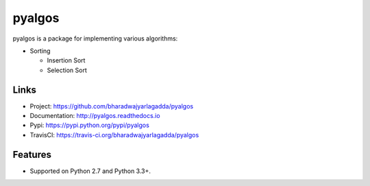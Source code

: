 *******
pyalgos
*******

|version| |travis| |coveralls| |license|

pyalgos is a package for implementing various algorithms:

- Sorting

  - Insertion Sort
  - Selection Sort

Links
=====

- Project: https://github.com/bharadwajyarlagadda/pyalgos
- Documentation: http://pyalgos.readthedocs.io
- Pypi: https://pypi.python.org/pypi/pyalgos
- TravisCI: https://travis-ci.org/bharadwajyarlagadda/pyalgos

Features
========

- Supported on Python 2.7 and Python 3.3+.


.. |version| image:: https://img.shields.io/pypi/v/pyalgos.svg?style=flat-square
    :target: https://pypi.python.org/pypi/pyalgos/

.. |travis| image:: https://img.shields.io/travis/bharadwajyarlagadda/pyalgos/master.svg?style=flat-square
    :target: https://travis-ci.org/bharadwajyarlagadda/pyalgos

.. |coveralls| image:: https://img.shields.io/coveralls/bharadwajyarlagadda/pyalgos/master.svg?style=flat-square
    :target: https://coveralls.io/r/bharadwajyarlagadda/pyalgos

.. |license| image:: https://img.shields.io/pypi/l/pyalgos.svg?style=flat-square
    :target: https://pypi.python.org/pypi/pyalgos/

